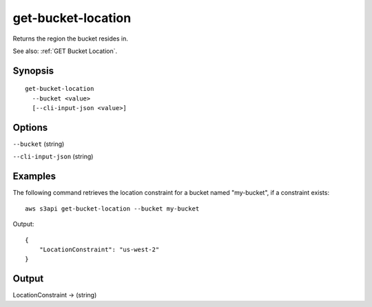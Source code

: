 .. _get-bucket-location:

get-bucket-location
===================

Returns the region the bucket resides in.

See also: :ref:`GET Bucket Location`.

Synopsis
--------

::

  get-bucket-location
    --bucket <value>
    [--cli-input-json <value>]

Options
-------

``--bucket`` (string)

``--cli-input-json`` (string)

  .. include:: ../../../include/cli-input-json.txt

Examples
--------

The following command retrieves the location constraint for a bucket named
"my-bucket", if a constraint exists::

  aws s3api get-bucket-location --bucket my-bucket

Output::

  {
      "LocationConstraint": "us-west-2"
  }

Output
------

LocationConstraint -> (string)
